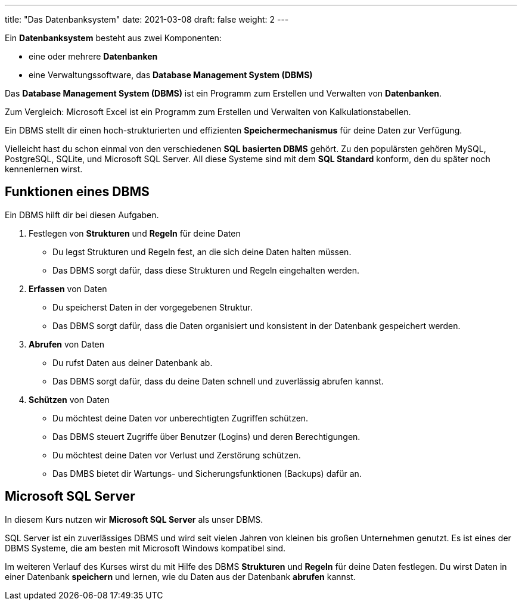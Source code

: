 ---
title: "Das Datenbanksystem"
date: 2021-03-08
draft: false
weight: 2
---

Ein *Datenbanksystem* besteht aus zwei Komponenten:

- eine oder mehrere *Datenbanken*
- eine Verwaltungssoftware, das  *Database Management System (DBMS)*

Das *Database Management System (DBMS)* ist ein Programm zum Erstellen und Verwalten von *Datenbanken*.

Zum Vergleich: Microsoft Excel ist ein Programm zum Erstellen und Verwalten von Kalkulationstabellen.

Ein DBMS stellt dir einen hoch-strukturierten und effizienten *Speichermechanismus* für deine Daten zur Verfügung.

Vielleicht hast du schon einmal von den verschiedenen *SQL basierten DBMS* gehört.
Zu den populärsten gehören MySQL, PostgreSQL, SQLite, und Microsoft SQL Server.
All diese Systeme sind mit dem *SQL Standard* konform, den du später noch kennenlernen wirst.

== Funktionen eines DBMS

Ein DBMS hilft dir bei diesen Aufgaben.

. Festlegen von *Strukturen* und *Regeln* für deine Daten

- Du legst Strukturen und Regeln fest, an die sich deine Daten halten müssen.
- Das DBMS sorgt dafür, dass diese Strukturen und Regeln eingehalten werden.

. *Erfassen* von Daten

- Du speicherst Daten in der vorgegebenen Struktur.
- Das DBMS sorgt dafür, dass die Daten organisiert und konsistent in der Datenbank gespeichert werden.

. *Abrufen* von Daten

- Du rufst Daten aus deiner Datenbank ab.
- Das DBMS sorgt dafür, dass du deine Daten schnell und zuverlässig abrufen kannst.

. *Schützen* von Daten

- Du möchtest deine Daten vor unberechtigten Zugriffen schützen.
- Das DBMS steuert Zugriffe über Benutzer (Logins) und deren Berechtigungen.
- Du möchtest deine Daten vor Verlust und Zerstörung schützen.
- Das DMBS bietet dir Wartungs- und Sicherungsfunktionen (Backups) dafür an.


== Microsoft SQL Server

In diesem Kurs nutzen wir *Microsoft SQL Server* als unser DBMS.

SQL Server ist ein zuverlässiges DBMS und wird seit vielen Jahren von kleinen bis großen Unternehmen genutzt.
Es ist eines der DBMS Systeme, die am besten mit Microsoft Windows kompatibel sind.

Im weiteren Verlauf des Kurses wirst du mit Hilfe des DBMS *Strukturen* und *Regeln* für deine Daten festlegen.
Du wirst Daten in einer Datenbank *speichern* und lernen, wie du Daten aus der Datenbank *abrufen* kannst.
